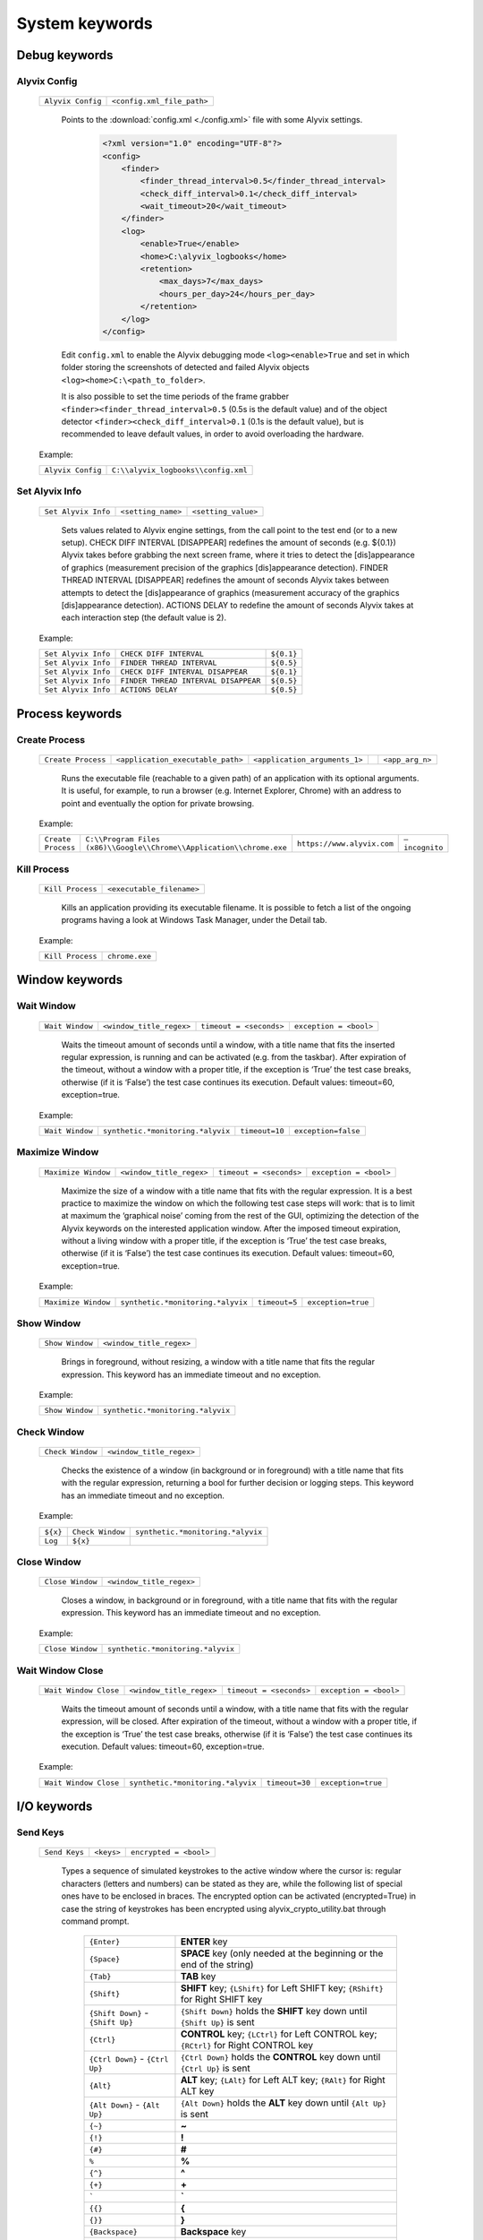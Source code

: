 .. _system_keywords:

***************
System keywords
***************


.. _system_keywords-debug_keywords:

Debug keywords
==============


.. _system_keywords-debug_keywords-alyvix_config:

Alyvix Config
-------------

  +-------------------+----------------------------+
  | ``Alyvix Config`` | ``<config.xml_file_path>`` |
  +-------------------+----------------------------+

    Points to the :download:`config.xml <./config.xml>` file with some Alyvix settings.

      .. code-block:: xml

        <?xml version="1.0" encoding="UTF-8"?>
        <config>
            <finder>
                <finder_thread_interval>0.5</finder_thread_interval>
                <check_diff_interval>0.1</check_diff_interval>
                <wait_timeout>20</wait_timeout>
            </finder>
            <log>
                <enable>True</enable>
                <home>C:\alyvix_logbooks</home>
                <retention>
                    <max_days>7</max_days>
                    <hours_per_day>24</hours_per_day>
                </retention>
            </log>
        </config>

    Edit ``config.xml`` to enable the Alyvix debugging mode ``<log><enable>True`` and set in which folder storing the screenshots of detected and failed Alyvix objects ``<log><home>C:\<path_to_folder>``.

    It is also possible to set the time periods of the frame grabber ``<finder><finder_thread_interval>0.5`` (0.5s is the default value) and of the object detector ``<finder><check_diff_interval>0.1`` (0.1s is the default value), but is recommended to leave default values, in order to avoid overloading the hardware.

  Example:

  +-------------------+-------------------------------------+
  | ``Alyvix Config`` | ``C:\\alyvix_logbooks\\config.xml`` |
  +-------------------+-------------------------------------+


.. _system_keywords-debug_keywords-set_alyvix_info:

Set Alyvix Info
---------------

  +---------------------+--------------------+---------------------+
  | ``Set Alyvix Info`` | ``<setting_name>`` | ``<setting_value>`` |
  +---------------------+--------------------+---------------------+

    Sets values related to Alyvix engine settings, from the call point to the test end (or to a new setup). CHECK DIFF INTERVAL [DISAPPEAR] redefines the amount of seconds (e.g. ${0.1}) Alyvix takes before grabbing the next screen frame, where it tries to detect the [dis]appearance of graphics (measurement precision of the graphics [dis]appearance detection). FINDER THREAD INTERVAL [DISAPPEAR] redefines the amount of seconds Alyvix takes between attempts to detect the [dis]appearance of graphics (measurement accuracy of the graphics [dis]appearance detection). ACTIONS DELAY to redefine the amount of seconds Alyvix takes at each interaction step (the default value is 2).

  Example:

  +---------------------+--------------------------------------+------------+
  | ``Set Alyvix Info`` | ``CHECK DIFF INTERVAL``              | ``${0.1}`` |
  +---------------------+--------------------------------------+------------+
  | ``Set Alyvix Info`` | ``FINDER THREAD INTERVAL``           | ``${0.5}`` |
  +---------------------+--------------------------------------+------------+
  | ``Set Alyvix Info`` | ``CHECK DIFF INTERVAL DISAPPEAR``    | ``${0.1}`` |
  +---------------------+--------------------------------------+------------+
  | ``Set Alyvix Info`` | ``FINDER THREAD INTERVAL DISAPPEAR`` | ``${0.5}`` |
  +---------------------+--------------------------------------+------------+
  | ``Set Alyvix Info`` | ``ACTIONS DELAY``                    | ``${0.5}`` |
  +---------------------+--------------------------------------+------------+


.. _system_keywords-process_keywords:

Process keywords
================


.. _system_keywords-debug_keywords-create_process:

Create Process
--------------

  +--------------------+-----------------------------------+-------------------------------+----+-----------------+
  | ``Create Process`` | ``<application_executable_path>`` | ``<application_arguments_1>`` | .. | ``<app_arg_n>`` |
  +--------------------+-----------------------------------+-------------------------------+----+-----------------+

    Runs the executable file (reachable to a given path) of an application with its optional arguments. It is useful, for example, to run a browser (e.g. Internet Explorer, Chrome) with an address to point and eventually the option for private browsing.

  Example:

  +--------------------+----------------------------------------------------------------------+----------------------------+----------------+
  | ``Create Process`` | ``C:\\Program Files (x86)\\Google\\Chrome\\Application\\chrome.exe`` | ``https://www.alyvix.com`` | ``–incognito`` |
  +--------------------+----------------------------------------------------------------------+----------------------------+----------------+


.. _system_keywords-debug_keywords-kill_process:

Kill Process
------------

  +------------------+---------------------------+
  | ``Kill Process`` | ``<executable_filename>`` |
  +------------------+---------------------------+

    Kills an application providing its executable filename. It is possible to fetch a list of the ongoing programs having a look at Windows Task Manager, under the Detail tab.

      .. image:: pictures/task_manager.png

  Example:

  +------------------+----------------+
  | ``Kill Process`` | ``chrome.exe`` |
  +------------------+----------------+


.. _system_keywords-window_keywords:

Window keywords
===============


.. _system_keywords-window_keywords-wait_window:

Wait Window
-----------

  +-----------------+--------------------------+-------------------------+------------------------+
  | ``Wait Window`` | ``<window_title_regex>`` | ``timeout = <seconds>`` | ``exception = <bool>`` |
  +-----------------+--------------------------+-------------------------+------------------------+

    Waits the timeout amount of seconds until a window, with a title name that fits the inserted regular expression, is running and can be activated (e.g. from the taskbar). After expiration of the timeout, without a window with a proper title, if the exception is ‘True’ the test case breaks, otherwise (if it is ‘False’) the test case continues its execution. Default values: timeout=60, exception=true.

  Example:

  +-----------------+-----------------------------------+----------------+---------------------+
  | ``Wait Window`` | ``synthetic.*monitoring.*alyvix`` | ``timeout=10`` | ``exception=false`` |
  +-----------------+-----------------------------------+----------------+---------------------+


.. _system_keywords-window_keywords-maximize_window:

Maximize Window
---------------

  +---------------------+--------------------------+-------------------------+------------------------+
  | ``Maximize Window`` | ``<window_title_regex>`` | ``timeout = <seconds>`` | ``exception = <bool>`` |
  +---------------------+--------------------------+-------------------------+------------------------+

    Maximize the size of a window with a title name that fits with the regular expression. It is a best practice to maximize the window on which the following test case steps will work: that is to limit at maximum the ‘graphical noise’ coming from the rest of the GUI, optimizing the detection of the Alyvix keywords on the interested application window. After the imposed timeout expiration, without a living window with a proper title, if the exception is ‘True’ the test case breaks, otherwise (if it is ‘False’) the test case continues its execution. Default values: timeout=60, exception=true.

  Example:

  +---------------------+-----------------------------------+---------------+--------------------+
  | ``Maximize Window`` | ``synthetic.*monitoring.*alyvix`` | ``timeout=5`` | ``exception=true`` |
  +---------------------+-----------------------------------+---------------+--------------------+


.. _system_keywords-window_keywords-show_window:

Show Window
-----------

  +-----------------+--------------------------+
  | ``Show Window`` | ``<window_title_regex>`` |
  +-----------------+--------------------------+

    Brings in foreground, without resizing, a window with a title name that fits the regular expression. This keyword has an immediate timeout and no exception.

  Example:

  +-----------------+-----------------------------------+
  | ``Show Window`` | ``synthetic.*monitoring.*alyvix`` |
  +-----------------+-----------------------------------+


.. _system_keywords-window_keywords-check_window:

Check Window
------------

  +------------------+--------------------------+
  | ``Check Window`` | ``<window_title_regex>`` |
  +------------------+--------------------------+

    Checks the existence of a window (in background or in foreground) with a title name that fits with the regular expression, returning a bool for further decision or logging steps. This keyword has an immediate timeout and no exception.

  Example:

  +----------+------------------+-----------------------------------+
  | ``${x}`` | ``Check Window`` | ``synthetic.*monitoring.*alyvix`` |
  +----------+------------------+-----------------------------------+
  | ``Log``  | ``${x}``         |                                   |
  +----------+------------------+-----------------------------------+


.. _system_keywords-window_keywords-close_window:

Close Window
------------

  +------------------+--------------------------+
  | ``Close Window`` | ``<window_title_regex>`` |
  +------------------+--------------------------+

    Closes a window, in background or in foreground, with a title name that fits with the regular expression. This keyword has an immediate timeout and no exception.

  Example:

  +------------------+-----------------------------------+
  | ``Close Window`` | ``synthetic.*monitoring.*alyvix`` |
  +------------------+-----------------------------------+


.. _system_keywords-window_keywords-wait_window_close:

Wait Window Close
-----------------

  +-----------------------+--------------------------+-------------------------+------------------------+
  | ``Wait Window Close`` | ``<window_title_regex>`` | ``timeout = <seconds>`` | ``exception = <bool>`` |
  +-----------------------+--------------------------+-------------------------+------------------------+

    Waits the timeout amount of seconds until a window, with a title name that fits with the regular expression, will be closed. After expiration of the timeout, without a window with a proper title, if the exception is ‘True’ the test case breaks, otherwise (if it is ‘False’) the test case continues its execution. Default values: timeout=60, exception=true.

  Example:

  +-----------------------+-----------------------------------+----------------+--------------------+
  | ``Wait Window Close`` | ``synthetic.*monitoring.*alyvix`` | ``timeout=30`` | ``exception=true`` |
  +-----------------------+-----------------------------------+----------------+--------------------+


.. _system_keywords-io_keywords:

I/O keywords
============


.. _system_keywords-io_keywords-send_keys:

Send Keys
---------

  +---------------+------------+------------------------+
  | ``Send Keys`` | ``<keys>`` | ``encrypted = <bool>`` |
  +---------------+------------+------------------------+

    Types a sequence of simulated keystrokes to the active window where the cursor is: regular characters (letters and numbers) can be stated as they are, while the following list of special ones have to be enclosed in braces. The encrypted option can be activated (encrypted=True) in case the string of keystrokes has been encrypted using alyvix_crypto_utility.bat through command prompt.

      +-------------------------------------------------+-----------------------------------------------------------------------------------------------------+
      | :literal:`{Enter}`                              | **ENTER** key                                                                                       |
      +-------------------------------------------------+-----------------------------------------------------------------------------------------------------+
      | :literal:`{Space}`                              | **SPACE** key (only needed at the beginning or the end of the string)                               |
      +-------------------------------------------------+-----------------------------------------------------------------------------------------------------+
      | :literal:`{Tab}`                                | **TAB** key                                                                                         |
      +-------------------------------------------------+-----------------------------------------------------------------------------------------------------+
      | :literal:`{Shift}`                              | **SHIFT** key; :literal:`{LShift}` for Left SHIFT key; :literal:`{RShift}` for Right SHIFT key      |
      +-------------------------------------------------+-----------------------------------------------------------------------------------------------------+
      | :literal:`{Shift Down}` - :literal:`{Shift Up}` | :literal:`{Shift Down}` holds the **SHIFT** key down until :literal:`{Shift Up}` is sent            |
      +-------------------------------------------------+-----------------------------------------------------------------------------------------------------+
      | :literal:`{Ctrl}`                               | **CONTROL** key; :literal:`{LCtrl}` for Left CONTROL key; :literal:`{RCtrl}` for Right CONTROL key  |
      +-------------------------------------------------+-----------------------------------------------------------------------------------------------------+
      | :literal:`{Ctrl Down}` - :literal:`{Ctrl Up}`   | :literal:`{Ctrl Down}` holds the **CONTROL** key down until :literal:`{Ctrl Up}` is sent            |
      +-------------------------------------------------+-----------------------------------------------------------------------------------------------------+
      | :literal:`{Alt}`                                | **ALT** key; :literal:`{LAlt}` for Left ALT key; :literal:`{RAlt}` for Right ALT key                |
      +-------------------------------------------------+-----------------------------------------------------------------------------------------------------+
      | :literal:`{Alt Down}` - :literal:`{Alt Up}`     | :literal:`{Alt Down}` holds the **ALT** key down until :literal:`{Alt Up}` is sent                  |
      +-------------------------------------------------+-----------------------------------------------------------------------------------------------------+
      | :literal:`{~}`                                  | **~**                                                                                               |
      +-------------------------------------------------+-----------------------------------------------------------------------------------------------------+
      | :literal:`{!}`                                  | **!**                                                                                               |
      +-------------------------------------------------+-----------------------------------------------------------------------------------------------------+
      | :literal:`{#}`                                  | **#**                                                                                               |
      +-------------------------------------------------+-----------------------------------------------------------------------------------------------------+
      | :literal:`%`                                    | **%**                                                                                               |
      +-------------------------------------------------+-----------------------------------------------------------------------------------------------------+
      | :literal:`{^}`                                  | **^**                                                                                               |
      +-------------------------------------------------+-----------------------------------------------------------------------------------------------------+
      | :literal:`{+}`                                  | **\+**                                                                                              |
      +-------------------------------------------------+-----------------------------------------------------------------------------------------------------+
      | :literal:`\``                                   | **\`**                                                                                              |
      +-------------------------------------------------+-----------------------------------------------------------------------------------------------------+
      | :literal:`{{}`                                  | **{**                                                                                               |
      +-------------------------------------------------+-----------------------------------------------------------------------------------------------------+
      | :literal:`{}}`                                  | **}**                                                                                               |
      +-------------------------------------------------+-----------------------------------------------------------------------------------------------------+
      | :literal:`{Backspace}`                          | **Backspace** key                                                                                   |
      +-------------------------------------------------+-----------------------------------------------------------------------------------------------------+
      | :literal:`{Del}`                                | **Delete** key                                                                                      |
      +-------------------------------------------------+-----------------------------------------------------------------------------------------------------+
      | :literal:`{Esc}`                                | **ESCAPE** key                                                                                      |
      +-------------------------------------------------+-----------------------------------------------------------------------------------------------------+
      | :literal:`{F1}` - :literal:`{F24}`              | **Function** keys                                                                                   |
      +-------------------------------------------------+-----------------------------------------------------------------------------------------------------+
      | :literal:`{Up}`                                 | **Up-arrow** key                                                                                    |
      +-------------------------------------------------+-----------------------------------------------------------------------------------------------------+
      | :literal:`{Down}`                               | **Down-arrow** key                                                                                  |
      +-------------------------------------------------+-----------------------------------------------------------------------------------------------------+
      | :literal:`{Left}`                               | **Left-arrow** key                                                                                  |
      +-------------------------------------------------+-----------------------------------------------------------------------------------------------------+
      | :literal:`{Right}`                              | **Right-arrow** key                                                                                 |
      +-------------------------------------------------+-----------------------------------------------------------------------------------------------------+
      | :literal:`{Home}`                               | **Home** key                                                                                        |
      +-------------------------------------------------+-----------------------------------------------------------------------------------------------------+
      | :literal:`{End}`                                | **End** key                                                                                         |
      +-------------------------------------------------+-----------------------------------------------------------------------------------------------------+
      | :literal:`{PgUp}`                               | **Page-up** key                                                                                     |
      +-------------------------------------------------+-----------------------------------------------------------------------------------------------------+
      | :literal:`{PgDn}`                               | **Page-down** key                                                                                   |
      +-------------------------------------------------+-----------------------------------------------------------------------------------------------------+
      | :literal:`{PgDn}`                               | **Page-down** key                                                                                   |
      +-------------------------------------------------+-----------------------------------------------------------------------------------------------------+

  Example:

  +---------------+----------------------------+---------------------+
  | ``Send Keys`` | ``{Alt Down}{F4}{Alt Up}`` | ``encrypted=false`` |
  +---------------+----------------------------+---------------------+


.. _system_keywords-io_keywords-mouse_scroll:

Mouse Scroll
------------

  +------------------+-----------------------+----------------------------+
  | ``Mouse Scroll`` | ``steps = <scrolls>`` | ``direction = {down, up}`` |
  +------------------+-----------------------+----------------------------+

    Scrolls of a given steps, down or up, the active window where the focus is. Default values: steps=2, direction=up.

  Example:

  +------------------+-------------+--------------------+
  | ``Mouse Scroll`` | ``steps=3`` | ``direction=down`` |
  +------------------+-------------+--------------------+


.. _system_keywords-io_keywords-move_mouse:

Mouse Move
----------

  +----------------+-------------------------------------+-----------------------------------+
  | ``Mouse Move`` | ``<horizontal_pixel_coordinate_x>`` | ``<vertical_pixel_coordinate_y>`` |
  +----------------+-------------------------------------+-----------------------------------+

    Moves mouse pointer to given horizontal and vertical pixel coordinates within your screen. Keep in mind the positive verse of horizontal screen coordinate x is from left to right, that one of vertical coordinate y is from top to bottom: the origin of screen axes is at the point (x, y) = (0, 0) in the top-left corner. Sometimes leaving the mouse pointer in a certain position after a transaction can cause unintended interactions following.

  Example:

  +----------------+-------+-------+
  | ``Mouse Move`` | ``0`` | ``0`` |
  +----------------+-------+-------+


.. _system_keywords-performance_keywords:

Performance keywords
====================


.. _system_keywords-performance_keywords-add_perfdata:

Add Perfdata
------------

  +------------------+------------------------+-----------------------+-----------------------------------+------------------------------------+----------------------------------------------------------+
  | ``Add Perfdata`` | ``<performance_name>`` | ``value = <seconds>`` | ``warning_threshold = <seconds>`` | ``critical_threshold = <seconds>`` | ``state = {ok: 0, warning: 1, critical: 2, unknown: 3}`` |
  +------------------+------------------------+-----------------------+-----------------------------------+------------------------------------+----------------------------------------------------------+

    Declares a variable name, which should be an Alyvix keyword name: when that keyword will be executed, it will fill the variable with the measured performance and the rest of defined data (thresholds and states). It is convenient to add performance variables at the beginning of test cases: in this case we will know at what point the test eventually breaks. Default values: value=null, warning_threshold=None, critical_threshold=None, state=3. If a variable will not be filled (maybe because the test breaks before or at that point) the keyword state will return as ‘unknown’.

  Example:

  +------------------+------------------+-------------+-------------------------+--------------------------+-------------+
  | ``Add Perfdata`` | ``citrix_login`` |             |                         |                          |             |
  +------------------+------------------+-------------+-------------------------+--------------------------+-------------+
  | ``Add Perfdata`` | ``dummy_perf``   | ``value=1`` | ``warning_threshold=3`` | ``critical_threshold=5`` | ``state=0`` |
  +------------------+------------------+-------------+-------------------------+--------------------------+-------------+


.. _system_keywords-performance_keywords-print_perfdata:

Print Perfdata
--------------

  +--------------------+----------------------+-------------------------+
  | ``Print Perfdata`` | ``message=<string>`` | ``print_output=<bool>`` |
  +--------------------+----------------------+-------------------------+

    Prints all the performance variables added to a test case. Default values: a message will be printed describing the overall status at the end of the test case execution, eventually with the name of the last performance variable that has been measured and filled before a failure, print_output=true.

  Example:

  +--------------------+
  | ``Print Perfdata`` |
  +--------------------+


.. _system_keywords-performance_keywords-store_perfdata:

Store Perfdata
--------------

  +--------------------+---------------------------------------------+
  | ``Store Perfdata`` | ``<path_to_testcase_database_file.sqlite>`` |
  +--------------------+---------------------------------------------+

    Saves in several tables of the specified SQLite database file all the data about the execution of a test case. New data are added to past data that comes to previous execution of the test case: in this way, Alyvix probes can track test case outputs during the time. The data tables are 3: runs contains a row for each execution of the test case and in each row there are an execution timestamp and transaction performances (in milliseconds) related to used keywords. sorting contains a new row just when something is changed in the test case execution (e.g. it fails, it runs different keywords) and in each row there are execution timestamp and the execution sequence of keywords: integer numbers (starting from 0) to sort successful executed keywords, -1 to label failed keywords and NULL to label unused keywords. thresholds contains a new row just when used keywords or keyword thresholds change and in each row there are execution timestamps, warning and critical thresholds of used keywords.

  Example:

  +--------------------+----------------------------------------------+
  | ``Store Perfdata`` | ``C:\\alyvix_testcases\\citrix_word.sqlite`` |
  +--------------------+----------------------------------------------+


.. _system_keywords-performance_keywords-publish_perfdata:

Publish Perfdata
----------------

  +----------------------+---------------------------+-------------------------------------------+-----------------------------------------+--------------------------------------------------+-------------------------------------------------------+-------------------------------------------------+
  | ``Publish Perfdata`` | ``type = {csv, perfmon}`` | ``start_date = <yyyy-mm-dd hh:mm>`` [csv] | ``end_date = <yyyy-mm-dd hh:mm>`` [csv] | ``filename = <path_to_testcase_csv_file>`` [csv] | ``testcase_name = <testcase_name_to_list>`` [perfmon] | ``max_age = <database_data_max_age>`` [perfmon] |
  +----------------------+---------------------------+-------------------------------------------+-----------------------------------------+--------------------------------------------------+-------------------------------------------------------+-------------------------------------------------+

    Publishes test case performances in a CSV file or in Windows Performance Monitor. csv type takes mandatory start and end dates in the following format yyyy-mm-dd hh:mm (e.g. 2016-07-29 09:00) and an optional path to the CSV file that will be written. perfmon type takes an optional test case name to list in Windows Performance Monitor. It also takes an optional max_age amount of hours as maximum range of past hours for data to consider. Default value: max_age=24. If Alyvix was installed correctly, through a command prompt run as administrator, its Windows service called Alyvix Wpm Service should run in background. Therefore, Alyvix can publish performances in WPM out-of-the-box: Alyvix- will be available in the list of WPM metrics to add.

  Example:

  +----------------------+------------------+---------------------------------+-------------------------------+----------------------------------------------------+
  | ``Publish Perfdata`` | ``type=csv``     | ``start_date=2016-02-01 00:01`` | ``end_date=2016-08-04 23:59`` | ``filename=C:\\alyvix_testcases\\citrix_word.csv`` |
  +----------------------+------------------+---------------------------------+-------------------------------+----------------------------------------------------+
  | ``Publish Perfdata`` | ``type=perfmon`` | ``testcase_name=citrix_word``   | ``max_age=24``                |                                                    |
  +----------------------+------------------+---------------------------------+-------------------------------+----------------------------------------------------+


.. _system_keywords-performance_keywords-rename_perfdata:

Rename Perfdata
---------------

  +---------------------+----------------------------+----------------------------+-------------------------+--------------------------+
  | ``Rename Perfdata`` | ``<old_performance_name>`` | ``<new_performance_name>`` | ``<warning_threshold>`` | ``<critical_threshold>`` |
  +---------------------+----------------------------+----------------------------+-------------------------+--------------------------+

    Copies the values of an existing keyword (measured performance, set thresholds) under a new name. That is useful in order to reuse multiple times the same keyword with different arguments (e.g. object finder searching for the same image as main component and for a different text string as sub component passed as an argument) keeping track of output performance at each step renaming its name every time. It is also possible to redefine warning and critical thresholds. Default values: without changes, warning and critical thresholds are the ones within the original keyword definition.

  Example:

  +---------------------+------------------------+-------------------+--------+---------+
  | ``Rename Perfdata`` | ``login_generic_step`` | ``login_step_01`` | ``5``  | ``7.5`` |
  +---------------------+------------------------+-------------------+--------+---------+
  | ``Rename Perfdata`` | ``login_generic_step`` | ``login_step_02`` | ``10`` | ``15``  |
  +---------------------+------------------------+-------------------+--------+---------+
  | ``Rename Perfdata`` | ``login_generic_step`` | ``login_step_03`` |        |         |
  +---------------------+------------------------+-------------------+--------+---------+


.. _system_keywords-performance_keywords-sum_perfdata:

Sum Perfdata
------------

  +------------------+--------------------------+--------+--------------------------+---------------------------------+----------------------------+
  | ``Sum Perfdata`` | ``<performance_name_1>`` | ``..`` | ``<performance_name_n>`` | ``name=<new_performance_name>`` | ``delete_perfdata=<bool>`` |
  +------------------+--------------------------+--------+--------------------------+---------------------------------+----------------------------+

    Sums the given performance variables into a new one. Default values: delete_perfdata=false.

  Example:

  +------------------+-------------------+-------------------+----------------------+--------------------------+
  | ``Sum Perfdata`` | ``login_step_01`` | ``login_step_02`` | ``name=login_steps`` | ``delete_perfdata=true`` |
  +------------------+-------------------+-------------------+----------------------+--------------------------+


.. _system_keywords-performance_keywords-delete_perfdata:

Delete Perfdata
---------------s

  +---------------------+------------------------+
  | ``Delete Perfdata`` | ``<performance_name>`` |
  +---------------------+------------------------+

    Deletes an existing performance. That is useful, for example, in case of renamed performances: one can reuse multiple times the same Alyvix keyword, retaining every time its new performance renaming it and at the end the test, before printing the output, deleting it.

  Example:

  +---------------------+------------------------+
  | ``Delete Perfdata`` | ``login_generic_step`` |
  +---------------------+------------------------+


.. _system_keywords-screenshot_keywords:

Screenshot keywords
===================


.. _system_keywords-screenshot_keywords-alyvix_screenshot:

Alyvix Screenshot
-----------------

  +-----------------------+----------------+
  | ``Alyvix Screenshot`` | ``<filename>`` |
  +-----------------------+----------------+

    Grabs a screenshot and saves it into the output folder, which can be specified as an argument (–outputdir <path_to_folder>) of the alyvix_pybot.bat through command prompt. By default the extension of the file is .png, but it is possible to specify a .jpg as the extension after the filename.

  Example:

  +-----------------------+---------------+
  | ``Alyvix Screenshot`` | ``login.jpg`` |
  +-----------------------+---------------+
